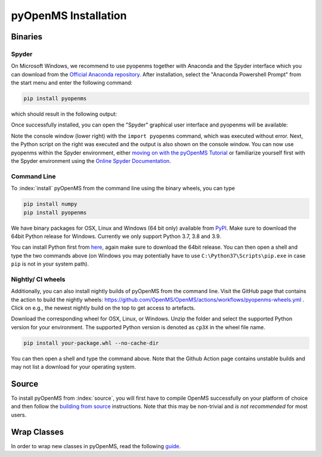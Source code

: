 pyOpenMS Installation
=====================

Binaries
********

Spyder
------

On Microsoft Windows, we recommend to use pyopenms together with Anaconda and
the Spyder interface which you can download from the `Official Anaconda
repository <https://www.anaconda.com/distribution/>`_. After installation,
select the "Anaconda Powershell Prompt" from the start menu and enter the
following command:

.. code-block:: bash

  pip install pyopenms

which should result in the following output:

.. image:: img/anaconda_prompt.png

Once successfully installed, you can open the "Spyder" graphical user interface
and pyopenms will be available:

.. image:: img/spyder.png

Note the console window (lower right) with the ``import pyopenms`` command,
which was executed without error. Next, the Python script on the right was
executed and the output is also shown on the console window.
You can now use pyopenms within the Spyder environment,
either `moving on with the pyOpenMS Tutorial <getting_started.html>`_ 
or familiarize yourself first with the Spyder environment using
the `Online Spyder Documentation <https://docs.spyder-ide.org/>`_.

.. Recommendation: In order to enable interactive plots that allow zooming, we recommend to change the default plotting backend in Spyder. Go to Tools > preferences > IPython console > Graphics > Graphics backend and then change "Backend" to "Automatic".
.. NOTE: this currently does not work, see https://github.com/spyder-ide/spyder/issues/9227
.. NOTE: this means currently there is no interactive plotting with Spyder :-(

Command Line
------------

To :index:`install` pyOpenMS from the command line using the binary wheels, you
can type

.. code-block:: bash

  pip install numpy
  pip install pyopenms


We have binary packages for OSX, Linux and Windows (64 bit only) available from
`PyPI <https://pypi.org/project/pyopenms>`_. Make sure to download
the 64bit Python release for Windows. Currently we only support
Python 3.7, 3.8 and 3.9.

You can install Python first from `here <https://www.python.org/downloads/>`_,
again make sure to download the 64bit release. You can then open a shell and
type the two commands above (on Windows you may potentially have to use
``C:\Python37\Scripts\pip.exe`` in case ``pip`` is not in your system path).

Nightly/ CI wheels
------------------

Additionally, you can also install nightly builds of pyOpenMS from the command line.
Visit the GitHub page that contains the action to build the nightly wheels: https://github.com/OpenMS/OpenMS/actions/workflows/pyopenms-wheels.yml .
Click on e.g., the newest nightly build on the top to get access to artefacts.

.. image:: img/githubActionWheels.png

Download the corresponding wheel for OSX, Linux, or Windows. Unzip
the folder and select the supported Python version for your environment.
The supported Python version is denoted as ``cp3X`` in the wheel file name. 

.. code-block:: bash

  pip install your-package.whl --no-cache-dir

You can then open a shell and type the command above. Note that the Github Action page
contains unstable builds and may not list a download for your operating system. 


Source
******

To install pyOpenMS from :index:`source`, you will first have to compile OpenMS
successfully on your platform of choice and then follow the `building from
source <build_from_source.html>`_ instructions. Note that this may be
non-trivial and *is not recommended* for most users.

Wrap Classes
************

In order to wrap new classes in pyOpenMS, read the following `guide
<wrap_classes.html>`_.
